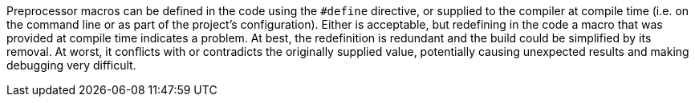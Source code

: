 Preprocessor macros can be defined in the code using the ``++#define++`` directive, or supplied to the compiler at compile time (i.e. on the command line or as part of the project's configuration). Either is acceptable, but redefining in the code a macro that was provided at compile time indicates a problem. At best, the redefinition is redundant and the build could be simplified by its removal. At worst, it conflicts with or contradicts the originally supplied value, potentially causing unexpected results and making debugging very difficult.

